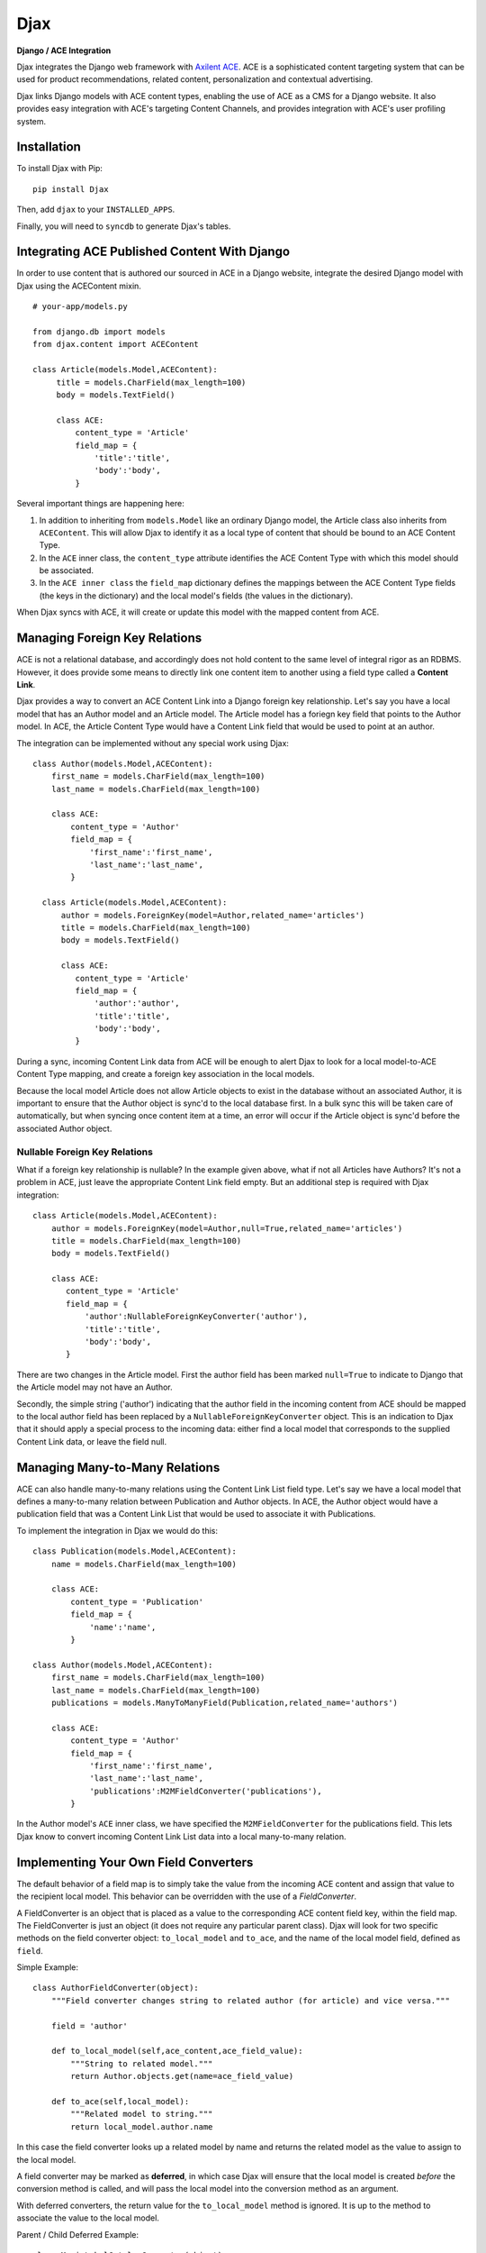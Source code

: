 Djax
====

**Django / ACE Integration**

Djax integrates the Django web framework with `Axilent
ACE <http://www.axilent.com/products/ace/>`__. ACE is a sophisticated
content targeting system that can be used for product recommendations,
related content, personalization and contextual advertising.

Djax links Django models with ACE content types, enabling the use of ACE
as a CMS for a Django website. It also provides easy integration with
ACE's targeting Content Channels, and provides integration with ACE's
user profiling system.

Installation
~~~~~~~~~~~~

To install Djax with Pip:

::

    pip install Djax

Then, add ``djax`` to your ``INSTALLED_APPS``.

Finally, you will need to ``syncdb`` to generate Djax's tables.

Integrating ACE Published Content With Django
~~~~~~~~~~~~~~~~~~~~~~~~~~~~~~~~~~~~~~~~~~~~~

In order to use content that is authored our sourced in ACE in a Django
website, integrate the desired Django model with Djax using the
ACEContent mixin.

::

    # your-app/models.py

    from django.db import models
    from djax.content import ACEContent

    class Article(models.Model,ACEContent):
         title = models.CharField(max_length=100)
         body = models.TextField()
         
         class ACE:
             content_type = 'Article'
             field_map = {
                 'title':'title',
                 'body':'body',
             }

Several important things are happening here:

1. In addition to inheriting from ``models.Model`` like an ordinary
   Django model, the Article class also inherits from ``ACEContent``.
   This will allow Djax to identify it as a local type of content that
   should be bound to an ACE Content Type.
2. In the ``ACE`` inner class, the ``content_type`` attribute identifies
   the ACE Content Type with which this model should be associated.
3. In the ``ACE inner class`` the ``field_map`` dictionary defines the
   mappings between the ACE Content Type fields (the keys in the
   dictionary) and the local model's fields (the values in the
   dictionary).

When Djax syncs with ACE, it will create or update this model with the
mapped content from ACE.

Managing Foreign Key Relations
~~~~~~~~~~~~~~~~~~~~~~~~~~~~~~

ACE is not a relational database, and accordingly does not hold content
to the same level of integral rigor as an RDBMS. However, it does
provide some means to directly link one content item to another using a
field type called a **Content Link**.

Djax provides a way to convert an ACE Content Link into a Django foreign
key relationship. Let's say you have a local model that has an Author
model and an Article model. The Article model has a foriegn key field
that points to the Author model. In ACE, the Article Content Type would
have a Content Link field that would be used to point at an author.

The integration can be implemented without any special work using Djax:

::

    class Author(models.Model,ACEContent):
        first_name = models.CharField(max_length=100)
        last_name = models.CharField(max_length=100)
        
        class ACE:
            content_type = 'Author'
            field_map = {
                'first_name':'first_name',
                'last_name':'last_name',
            }
      
      class Article(models.Model,ACEContent):
          author = models.ForeignKey(model=Author,related_name='articles')
          title = models.CharField(max_length=100)
          body = models.TextField()
         
          class ACE:
             content_type = 'Article'
             field_map = {
                 'author':'author',
                 'title':'title',
                 'body':'body',
             }

During a sync, incoming Content Link data from ACE will be enough to
alert Djax to look for a local model-to-ACE Content Type mapping, and
create a foreign key association in the local models.

Because the local model Article does not allow Article objects to exist
in the database without an associated Author, it is important to ensure
that the Author object is sync'd to the local database first. In a bulk
sync this will be taken care of automatically, but when syncing once
content item at a time, an error will occur if the Article object is
sync'd before the associated Author object.

Nullable Foreign Key Relations
^^^^^^^^^^^^^^^^^^^^^^^^^^^^^^

What if a foreign key relationship is nullable? In the example given
above, what if not all Articles have Authors? It's not a problem in ACE,
just leave the appropriate Content Link field empty. But an additional
step is required with Djax integration:

::

      class Article(models.Model,ACEContent):
          author = models.ForeignKey(model=Author,null=True,related_name='articles')
          title = models.CharField(max_length=100)
          body = models.TextField()
         
          class ACE:
             content_type = 'Article'
             field_map = {
                 'author':NullableForeignKeyConverter('author'),
                 'title':'title',
                 'body':'body',
             }

There are two changes in the Article model. First the author field has
been marked ``null=True`` to indicate to Django that the Article model
may not have an Author.

Secondly, the simple string ('author') indicating that the author field
in the incoming content from ACE should be mapped to the local author
field has been replaced by a ``NullableForeignKeyConverter`` object.
This is an indication to Djax that it should apply a special process to
the incoming data: either find a local model that corresponds to the
supplied Content Link data, or leave the field null.

Managing Many-to-Many Relations
~~~~~~~~~~~~~~~~~~~~~~~~~~~~~~~

ACE can also handle many-to-many relations using the Content Link List
field type. Let's say we have a local model that defines a many-to-many
relation between Publication and Author objects. In ACE, the Author
object would have a publication field that was a Content Link List that
would be used to associate it with Publications.

To implement the integration in Djax we would do this:

::

    class Publication(models.Model,ACEContent):
        name = models.CharField(max_length=100)
        
        class ACE:
            content_type = 'Publication'
            field_map = {
                'name':'name',
            }

    class Author(models.Model,ACEContent):
        first_name = models.CharField(max_length=100)
        last_name = models.CharField(max_length=100)
        publications = models.ManyToManyField(Publication,related_name='authors')
        
        class ACE:
            content_type = 'Author'
            field_map = {
                'first_name':'first_name',
                'last_name':'last_name',
                'publications':M2MFieldConverter('publications'),
            }

In the Author model's ``ACE`` inner class, we have specified the
``M2MFieldConverter`` for the publications field. This lets Djax know to
convert incoming Content Link List data into a local many-to-many
relation.

Implementing Your Own Field Converters
~~~~~~~~~~~~~~~~~~~~~~~~~~~~~~~~~~~~~~

The default behavior of a field map is to simply take the value from the
incoming ACE content and assign that value to the recipient local model.
This behavior can be overridden with the use of a *FieldConverter*.

A FieldConverter is an object that is placed as a value to the
corresponding ACE content field key, within the field map. The
FieldConverter is just an object (it does not require any particular
parent class). Djax will look for two specific methods on the field
converter object: ``to_local_model`` and ``to_ace``, and the name of the
local model field, defined as ``field``.

Simple Example:

::

    class AuthorFieldConverter(object):
        """Field converter changes string to related author (for article) and vice versa."""
        
        field = 'author'
        
        def to_local_model(self,ace_content,ace_field_value):
            """String to related model."""
            return Author.objects.get(name=ace_field_value)
        
        def to_ace(self,local_model):
            """Related model to string."""
            return local_model.author.name

In this case the field converter looks up a related model by name and
returns the related model as the value to assign to the local model.

A field converter may be marked as **deferred**, in which case Djax will
ensure that the local model is created *before* the conversion method is
called, and will pass the local model into the conversion method as an
argument.

With deferred converters, the return value for the ``to_local_model``
method is ignored. It is up to the method to associate the value to the
local model.

Parent / Child Deferred Example:

::

    class MusicLabelCatalogConverter(object):
        """Converts the bands signed to the parent label."""
        
        field = 'bands'
        deferred = True
        
        def to_local_model(self,ace_content,ace_field_value,local_model):
            """Gets or creates associated local band objects. Ace provides a list of band names."""
            for band_name in ace_field_value:
                Band.objects.get_or_create(label=local_model,name=band_name)
            
            # clean up unassociated bands
            [band.delete() for band in local_model.bands.exclude(name__in=ace_field_value)]
        
        def to_ace(self,local_model):
            """Returns a list of band names for ace."""
            return [band.name for band in local_model.bands.all()]

ACEContent Methods
~~~~~~~~~~~~~~~~~~

A Django model that also inherits from ACEContent will have several
additional methods that allow it to be programmatically managed from a
Django app, if desired.

ACEContent.get\_axilent\_content\_key
^^^^^^^^^^^^^^^^^^^^^^^^^^^^^^^^^^^^^

Returns the local model's ACE content key. If the content does not exist
within the ACE account, it will return None. The content key is a GUID
rendered in hex format.

ACEContent.get\_axilent\_content\_type
^^^^^^^^^^^^^^^^^^^^^^^^^^^^^^^^^^^^^^

Returns the name of the ACE Content Type for the model.

ACEContent.sync\_with\_axilent
^^^^^^^^^^^^^^^^^^^^^^^^^^^^^^

Forces the local model to update from content from ACE. If there is no
corresponding content item in the ACE account, this method will do
nothing.

ACEContent.to\_content\_dict
^^^^^^^^^^^^^^^^^^^^^^^^^^^^

Returns content values as a dictionary according to the ``field_map``.

ACEContent.push\_to\_library
^^^^^^^^^^^^^^^^^^^^^^^^^^^^

Pushes the local values of the content into the associated ACE library.
This method returns a 2-tuple of booleans, indicating 1. if the library
was updated and 2. if a new content item was created in the library.

ACEContent.push\_to\_graphstack
^^^^^^^^^^^^^^^^^^^^^^^^^^^^^^^

Puhes the local values of the content directly into the associated
GraphStack. A GraphStack in ACE is a logical container for deployed or
published content.

ACEContent.archive
^^^^^^^^^^^^^^^^^^

Removes the content from any GraphStack where it has been deployed.

ACEContent.live\_delete
^^^^^^^^^^^^^^^^^^^^^^^

Removes the associated ACE content item from the active GraphStack where
it is deployed.

ACEContent.tag
^^^^^^^^^^^^^^

Tags the content item within the associated ACE library.

ACEContent.detag
^^^^^^^^^^^^^^^^

De-tags the content item within the associated ACE library.

ACEContent.live\_tag
^^^^^^^^^^^^^^^^^^^^

Tags the content item where it has been deployed in the associated
GraphStack.

ACEContent.live\_detag
^^^^^^^^^^^^^^^^^^^^^^

De-tags the content item where it has been deployed in the associated
GraphStack.

ACEContent.reindex\_search
^^^^^^^^^^^^^^^^^^^^^^^^^^

Forces search re-indexing of the deployed associated content.

ACEContent.trigger\_affinity
^^^^^^^^^^^^^^^^^^^^^^^^^^^^

Sends an affinity trigger for this content to ACE.

ACEContent.trigger\_ban
^^^^^^^^^^^^^^^^^^^^^^^

Sends a ban trigger for this content to ACE.

Setting Up Djax and ACE to Handle User-Generated Content
~~~~~~~~~~~~~~~~~~~~~~~~~~~~~~~~~~~~~~~~~~~~~~~~~~~~~~~~

A common scenario is User Generated Content (UGC), in which user's of
the website create content, in the form of Django models, which then
needs to be pushed back into the ACE library for administrative review.
Djax and ACE now support this round-trip model for content.

In the ACE project, first create a new **Content Source** for the
Content Type that you want to round-trip. Content Sources are found in
the settings panel, for each content type under the Content Types
section of the ACE project.

The new Content Source should be of the type **Djax User Generated
Content**. When creating the Content Source, you will need to set the
refresh interval, the URL pointing to the Djax install, and an auth
token.

In your code, you set up your model as ``ACEContent`` as usual, defining
the ACE content type and the field map in the ``ACE`` subclass.

Everytime the Content Source passes the refresh interval, it will query
your Djax install. At this point the Djax install will push the content
into the ACE library, either creating new content items or updating
existing ones.
